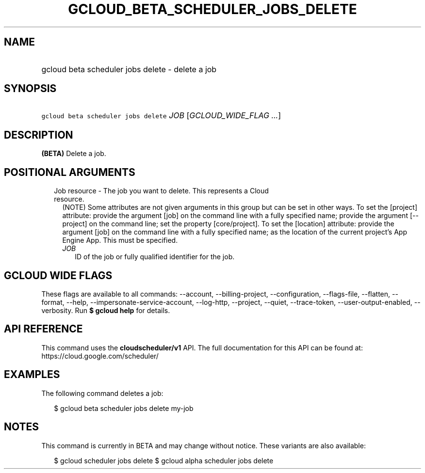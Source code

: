 
.TH "GCLOUD_BETA_SCHEDULER_JOBS_DELETE" 1



.SH "NAME"
.HP
gcloud beta scheduler jobs delete \- delete a job



.SH "SYNOPSIS"
.HP
\f5gcloud beta scheduler jobs delete\fR \fIJOB\fR [\fIGCLOUD_WIDE_FLAG\ ...\fR]



.SH "DESCRIPTION"

\fB(BETA)\fR Delete a job.



.SH "POSITIONAL ARGUMENTS"

.RS 2m
.TP 2m

Job resource \- The job you want to delete. This represents a Cloud resource.
(NOTE) Some attributes are not given arguments in this group but can be set in
other ways. To set the [project] attribute: provide the argument [job] on the
command line with a fully specified name; provide the argument [\-\-project] on
the command line; set the property [core/project]. To set the [location]
attribute: provide the argument [job] on the command line with a fully specified
name; as the location of the current project's App Engine App. This must be
specified.

.RS 2m
.TP 2m
\fIJOB\fR
ID of the job or fully qualified identifier for the job.


.RE
.RE
.sp

.SH "GCLOUD WIDE FLAGS"

These flags are available to all commands: \-\-account, \-\-billing\-project,
\-\-configuration, \-\-flags\-file, \-\-flatten, \-\-format, \-\-help,
\-\-impersonate\-service\-account, \-\-log\-http, \-\-project, \-\-quiet,
\-\-trace\-token, \-\-user\-output\-enabled, \-\-verbosity. Run \fB$ gcloud
help\fR for details.



.SH "API REFERENCE"

This command uses the \fBcloudscheduler/v1\fR API. The full documentation for
this API can be found at: https://cloud.google.com/scheduler/



.SH "EXAMPLES"

The following command deletes a job:

.RS 2m
$ gcloud beta scheduler jobs delete my\-job
.RE



.SH "NOTES"

This command is currently in BETA and may change without notice. These variants
are also available:

.RS 2m
$ gcloud scheduler jobs delete
$ gcloud alpha scheduler jobs delete
.RE

